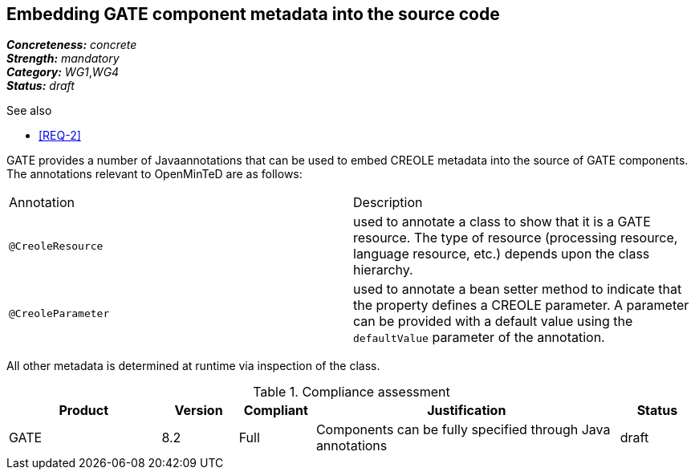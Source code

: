 == Embedding GATE component metadata into the source code

[%hardbreaks]
[small]#*_Concreteness:_* __concrete__#
[small]#*_Strength:_*     __mandatory__#
[small]#*_Category:_*     __WG1__,__WG4__#
[small]#*_Status:_*       __draft__#

.See also
* <<REQ-2>>

GATE provides a number of Javaannotations that can be used to embed CREOLE metadata into the source of GATE components. The annotations relevant to OpenMinTeD are as follows:

|===
| Annotation | Description
| `@CreoleResource` | used to annotate a class to show that it is a GATE resource. The type of resource (processing resource, language resource, etc.) depends upon the class hierarchy.
| `@CreoleParameter` | used to annotate a bean setter method to indicate that the property defines a CREOLE parameter. A parameter can be provided with a default value using the `defaultValue` parameter of the annotation.
|===

All other metadata is determined at runtime via inspection of the class.

.Compliance assessment
[cols="2,1,1,4,1"]
|====
|Product|Version|Compliant|Justification|Status

| GATE 
| 8.2 
| Full 
| Components can be fully specified through Java annotations 
| draft 
|====
